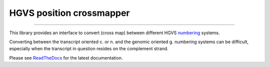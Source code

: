 HGVS position crossmapper
=========================

.. image:: https://img.shields.io/github/last-commit/mutalyzer/crossmap.svg
   :target: https://github.com/mutalyzer/crossmap/graphs/commit-activity
.. image:: https://travis-ci.org/mutalyzer/crossmap.svg?branch=master
   :target: https://travis-ci.org/mutalyzer/crossmap
.. image:: https://readthedocs.org/projects/simplerpc/badge/?version=latest
   :target: https://arduino-simple-rpc.readthedocs.io/en/latest
.. image:: https://img.shields.io/github/release-date/mutalyzer/crossmap.svg
   :target: https://github.com/mutalyzer/crossmap/releases
.. image:: https://img.shields.io/github/release/mutalyzer/crossmap.svg
   :target: https://github.com/mutalyzer/crossmap/releases
.. image:: https://img.shields.io/pypi/v/arduino-simple-rpc.svg
   :target: https://pypi.org/project/arduino-simple-rpc/
.. image:: https://img.shields.io/github/languages/code-size/mutalyzer/crossmap.svg
   :target: https://github.com/mutalyzer/crossmap
.. image:: https://img.shields.io/github/languages/count/mutalyzer/crossmap.svg
   :target: https://github.com/mutalyzer/crossmap
.. image:: https://img.shields.io/github/languages/top/mutalyzer/crossmap.svg
   :target: https://github.com/mutalyzer/crossmap
.. image:: https://img.shields.io/github/license/mutalyzer/crossmap.svg
   :target: https://raw.githubusercontent.com/mutalyzer/crossmap/master/LICENSE.md

----

This library provides an interface to convert (cross map) between different
HGVS numbering_ systems.

Converting between the transcript oriented c. or n. and the genomic oriented g.
numbering systems can be difficult, especially when the transcript in question
resides on the complement strand.

Please see ReadTheDocs_ for the latest documentation.


.. _numbering: http://varnomen.hgvs.org/bg-material/numbering/
.. _ReadTheDocs: https://crossmapper.readthedocs.io
